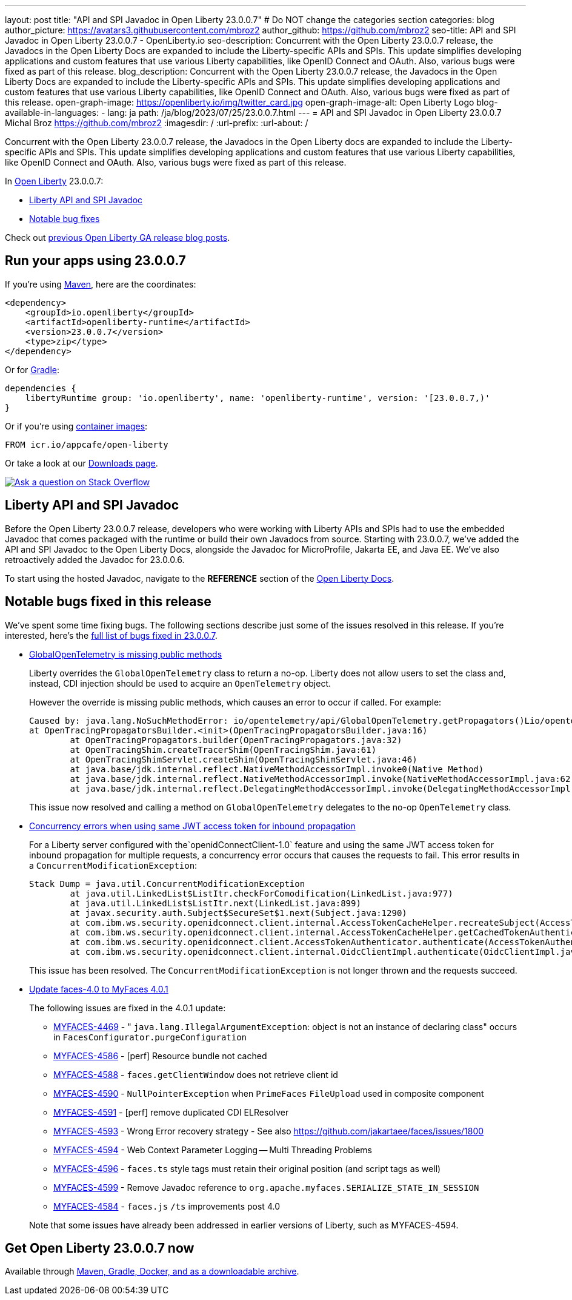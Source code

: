 ---
layout: post
title: "API and SPI Javadoc in Open Liberty 23.0.0.7"
# Do NOT change the categories section
categories: blog
author_picture: https://avatars3.githubusercontent.com/mbroz2
author_github: https://github.com/mbroz2
seo-title: API and SPI Javadoc in Open Liberty 23.0.0.7 - OpenLiberty.io
seo-description: Concurrent with the Open Liberty 23.0.0.7 release, the Javadocs in the Open Liberty Docs are expanded to include the Liberty-specific APIs and SPIs.  This update simplifies developing applications and custom features that use various Liberty capabilities, like OpenID Connect and OAuth. Also, various bugs were fixed as part of this release.
blog_description: Concurrent with the Open Liberty 23.0.0.7 release, the Javadocs in the Open Liberty Docs are expanded to include the Liberty-specific APIs and SPIs.  This update simplifies developing applications and custom features that use various Liberty capabilities, like OpenID Connect and OAuth. Also, various bugs were fixed as part of this release.
open-graph-image: https://openliberty.io/img/twitter_card.jpg
open-graph-image-alt: Open Liberty Logo
blog-available-in-languages:
- lang: ja
  path: /ja/blog/2023/07/25/23.0.0.7.html
---
= API and SPI Javadoc in Open Liberty 23.0.0.7
Michal Broz <https://github.com/mbroz2>
:imagesdir: /
:url-prefix:
:url-about: /
//Blank line here is necessary before starting the body of the post.

Concurrent with the Open Liberty 23.0.0.7 release, the Javadocs in the Open Liberty docs are expanded to include the Liberty-specific APIs and SPIs.  This update simplifies developing applications and custom features that use various Liberty capabilities, like OpenID Connect and OAuth. Also, various bugs were fixed as part of this release.

In link:{url-about}[Open Liberty] 23.0.0.7:

* <<javadoc, Liberty API and SPI Javadoc>>
* <<bugs, Notable bug fixes>>

Check out link:{url-prefix}/blog/?search=release&search!=beta[previous Open Liberty GA release blog posts].


[#run]
== Run your apps using 23.0.0.7

If you're using link:{url-prefix}/guides/maven-intro.html[Maven], here are the coordinates:

[source,xml]
----
<dependency>
    <groupId>io.openliberty</groupId>
    <artifactId>openliberty-runtime</artifactId>
    <version>23.0.0.7</version>
    <type>zip</type>
</dependency>
----

Or for link:{url-prefix}/guides/gradle-intro.html[Gradle]:

[source,gradle]
----
dependencies {
    libertyRuntime group: 'io.openliberty', name: 'openliberty-runtime', version: '[23.0.0.7,)'
}
----

Or if you're using link:{url-prefix}/docs/latest/container-images.html[container images]:

[source]
----
FROM icr.io/appcafe/open-liberty
----

Or take a look at our link:{url-prefix}/start/[Downloads page].

[link=https://stackoverflow.com/tags/open-liberty]
image::img/blog/blog_btn_stack.svg[Ask a question on Stack Overflow, align="center"]



[#javadoc]
== Liberty API and SPI Javadoc
Before the Open Liberty 23.0.0.7 release, developers who were working with Liberty APIs and SPIs had to use the embedded Javadoc that comes packaged with the runtime or build their own Javadocs from source.  Starting with 23.0.0.7, we've added the API and SPI Javadoc to the Open Liberty Docs, alongside the Javadoc for MicroProfile, Jakarta EE, and Java EE.  We've also retroactively added the Javadoc for 23.0.0.6.

To start using the hosted Javadoc, navigate to the **REFERENCE** section of the link:https://openliberty.io/docs/latest/overview.html[Open Liberty Docs].

[#bugs]
== Notable bugs fixed in this release


We’ve spent some time fixing bugs. The following sections describe just some of the issues resolved in this release. If you’re interested, here’s the  link:https://github.com/OpenLiberty/open-liberty/issues?q=label%3Arelease%3A23007+label%3A%22release+bug%22[full list of bugs fixed in 23.0.0.7].

* link:https://github.com/OpenLiberty/open-liberty/issues/25368[GlobalOpenTelemetry is missing public methods]
+
Liberty overrides the `GlobalOpenTelemetry` class to return a no-op.  Liberty does not allow users to set the class and, instead, CDI injection should be used to acquire an `OpenTelemetry` object.
+
However the override is missing public methods, which causes an error to occur if called.  For example:
+
[source]
----
Caused by: java.lang.NoSuchMethodError: io/opentelemetry/api/GlobalOpenTelemetry.getPropagators()Lio/opentelemetry/context/propagation/ContextPropagators; (loaded from file:/home/gb110303/workspaces/open-liberty/dev/build.image/wlp/lib/io.openliberty.io.opentelemetry_1.0.77.jar by org.eclipse.osgi.internal.loader.EquinoxClassLoader@7be84dfc[io.openliberty.io.opentelemetry:1.0.77.202305162152(id=156)]) called from class io.opentelemetry.opentracingshim.OpenTracingPropagatorsBuilder (loaded from file:/home/gb110303/workspaces/open-liberty/dev/build.image/wlp/usr/servers/Telemetry10Shim/workarea/org.eclipse.osgi/52/data/cache/com.ibm.ws.app.manager_0/.cache/WEB-INF/lib/opentelemetry-opentracing-shim-1.19.0-alpha.jar by com.ibm.ws.classloading.internal.AppClassLoader@76e93c4a).
at OpenTracingPropagatorsBuilder.<init>(OpenTracingPropagatorsBuilder.java:16)
	at OpenTracingPropagators.builder(OpenTracingPropagators.java:32)
	at OpenTracingShim.createTracerShim(OpenTracingShim.java:61)
	at OpenTracingShimServlet.createShim(OpenTracingShimServlet.java:46)
	at java.base/jdk.internal.reflect.NativeMethodAccessorImpl.invoke0(Native Method)
	at java.base/jdk.internal.reflect.NativeMethodAccessorImpl.invoke(NativeMethodAccessorImpl.java:62)
	at java.base/jdk.internal.reflect.DelegatingMethodAccessorImpl.invoke(DelegatingMethodAccessorImpl.java:43)
----
+
This issue now resolved and calling a method on `GlobalOpenTelemetry` delegates to the no-op `OpenTelemetry` class.

+
* link:https://github.com/OpenLiberty/open-liberty/issues/19861[Concurrency errors when using same JWT access token for inbound propagation]
+
For a Liberty server configured with the`openidConnectClient-1.0` feature and using the same JWT access token for inbound propagation for multiple requests, a concurrency error occurs that causes the requests to fail.  This error results in a `ConcurrentModificationException`:
+
[source]
----
Stack Dump = java.util.ConcurrentModificationException
	at java.util.LinkedList$ListItr.checkForComodification(LinkedList.java:977)
	at java.util.LinkedList$ListItr.next(LinkedList.java:899)
	at javax.security.auth.Subject$SecureSet$1.next(Subject.java:1290)
	at com.ibm.ws.security.openidconnect.client.internal.AccessTokenCacheHelper.recreateSubject(AccessTokenCacheHelper.java:137)
	at com.ibm.ws.security.openidconnect.client.internal.AccessTokenCacheHelper.getCachedTokenAuthenticationResult(AccessTokenCacheHelper.java:51)
	at com.ibm.ws.security.openidconnect.client.AccessTokenAuthenticator.authenticate(AccessTokenAuthenticator.java:130)
	at com.ibm.ws.security.openidconnect.client.internal.OidcClientImpl.authenticate(OidcClientImpl.java:406)
----
+
This issue has been resolved. The `ConcurrentModificationException` is not longer thrown and the requests succeed.

* link:https://github.com/OpenLiberty/open-liberty/issues/25354[Update faces-4.0 to MyFaces 4.0.1]
+

The following issues are fixed in the 4.0.1 update:

** link:https://issues.apache.org/jira/browse/MYFACES-4469[MYFACES-4469] - " `java.lang.IllegalArgumentException`: object is not an instance of declaring class" occurs in `FacesConfigurator.purgeConfiguration`
** link:https://issues.apache.org/jira/browse/MYFACES-4586[MYFACES-4586] - [perf] Resource bundle not cached
** link:https://issues.apache.org/jira/browse/MYFACES-4588[MYFACES-4588] - `faces.getClientWindow` does not retrieve client id
** link:https://issues.apache.org/jira/browse/MYFACES-4590[MYFACES-4590] - `NullPointerException` when `PrimeFaces` `FileUpload` used in composite component
** link:https://issues.apache.org/jira/browse/MYFACES-4591[MYFACES-4591] - [perf] remove duplicated CDI ELResolver
** link:https://issues.apache.org/jira/browse/MYFACES-4593[MYFACES-4593] - Wrong Error recovery strategy - See also https://github.com/jakartaee/faces/issues/1800
** link:https://issues.apache.org/jira/browse/MYFACES-4594[MYFACES-4594] - Web Context Parameter Logging -- Multi Threading Problems
** link:https://issues.apache.org/jira/browse/MYFACES-4596[MYFACES-4596] - `faces.ts` style tags must retain their original position (and script tags as well)
** link:https://issues.apache.org/jira/browse/MYFACES-4599[MYFACES-4599] - Remove Javadoc reference to `org.apache.myfaces.SERIALIZE_STATE_IN_SESSION`
** link:https://issues.apache.org/jira/browse/MYFACES-4584[MYFACES-4584] - `faces.js` `/ts` improvements post 4.0

+
Note that some issues have already been addressed in earlier versions of Liberty, such as MYFACES-4594.

== Get Open Liberty 23.0.0.7 now

Available through <<run,Maven, Gradle, Docker, and as a downloadable archive>>.
